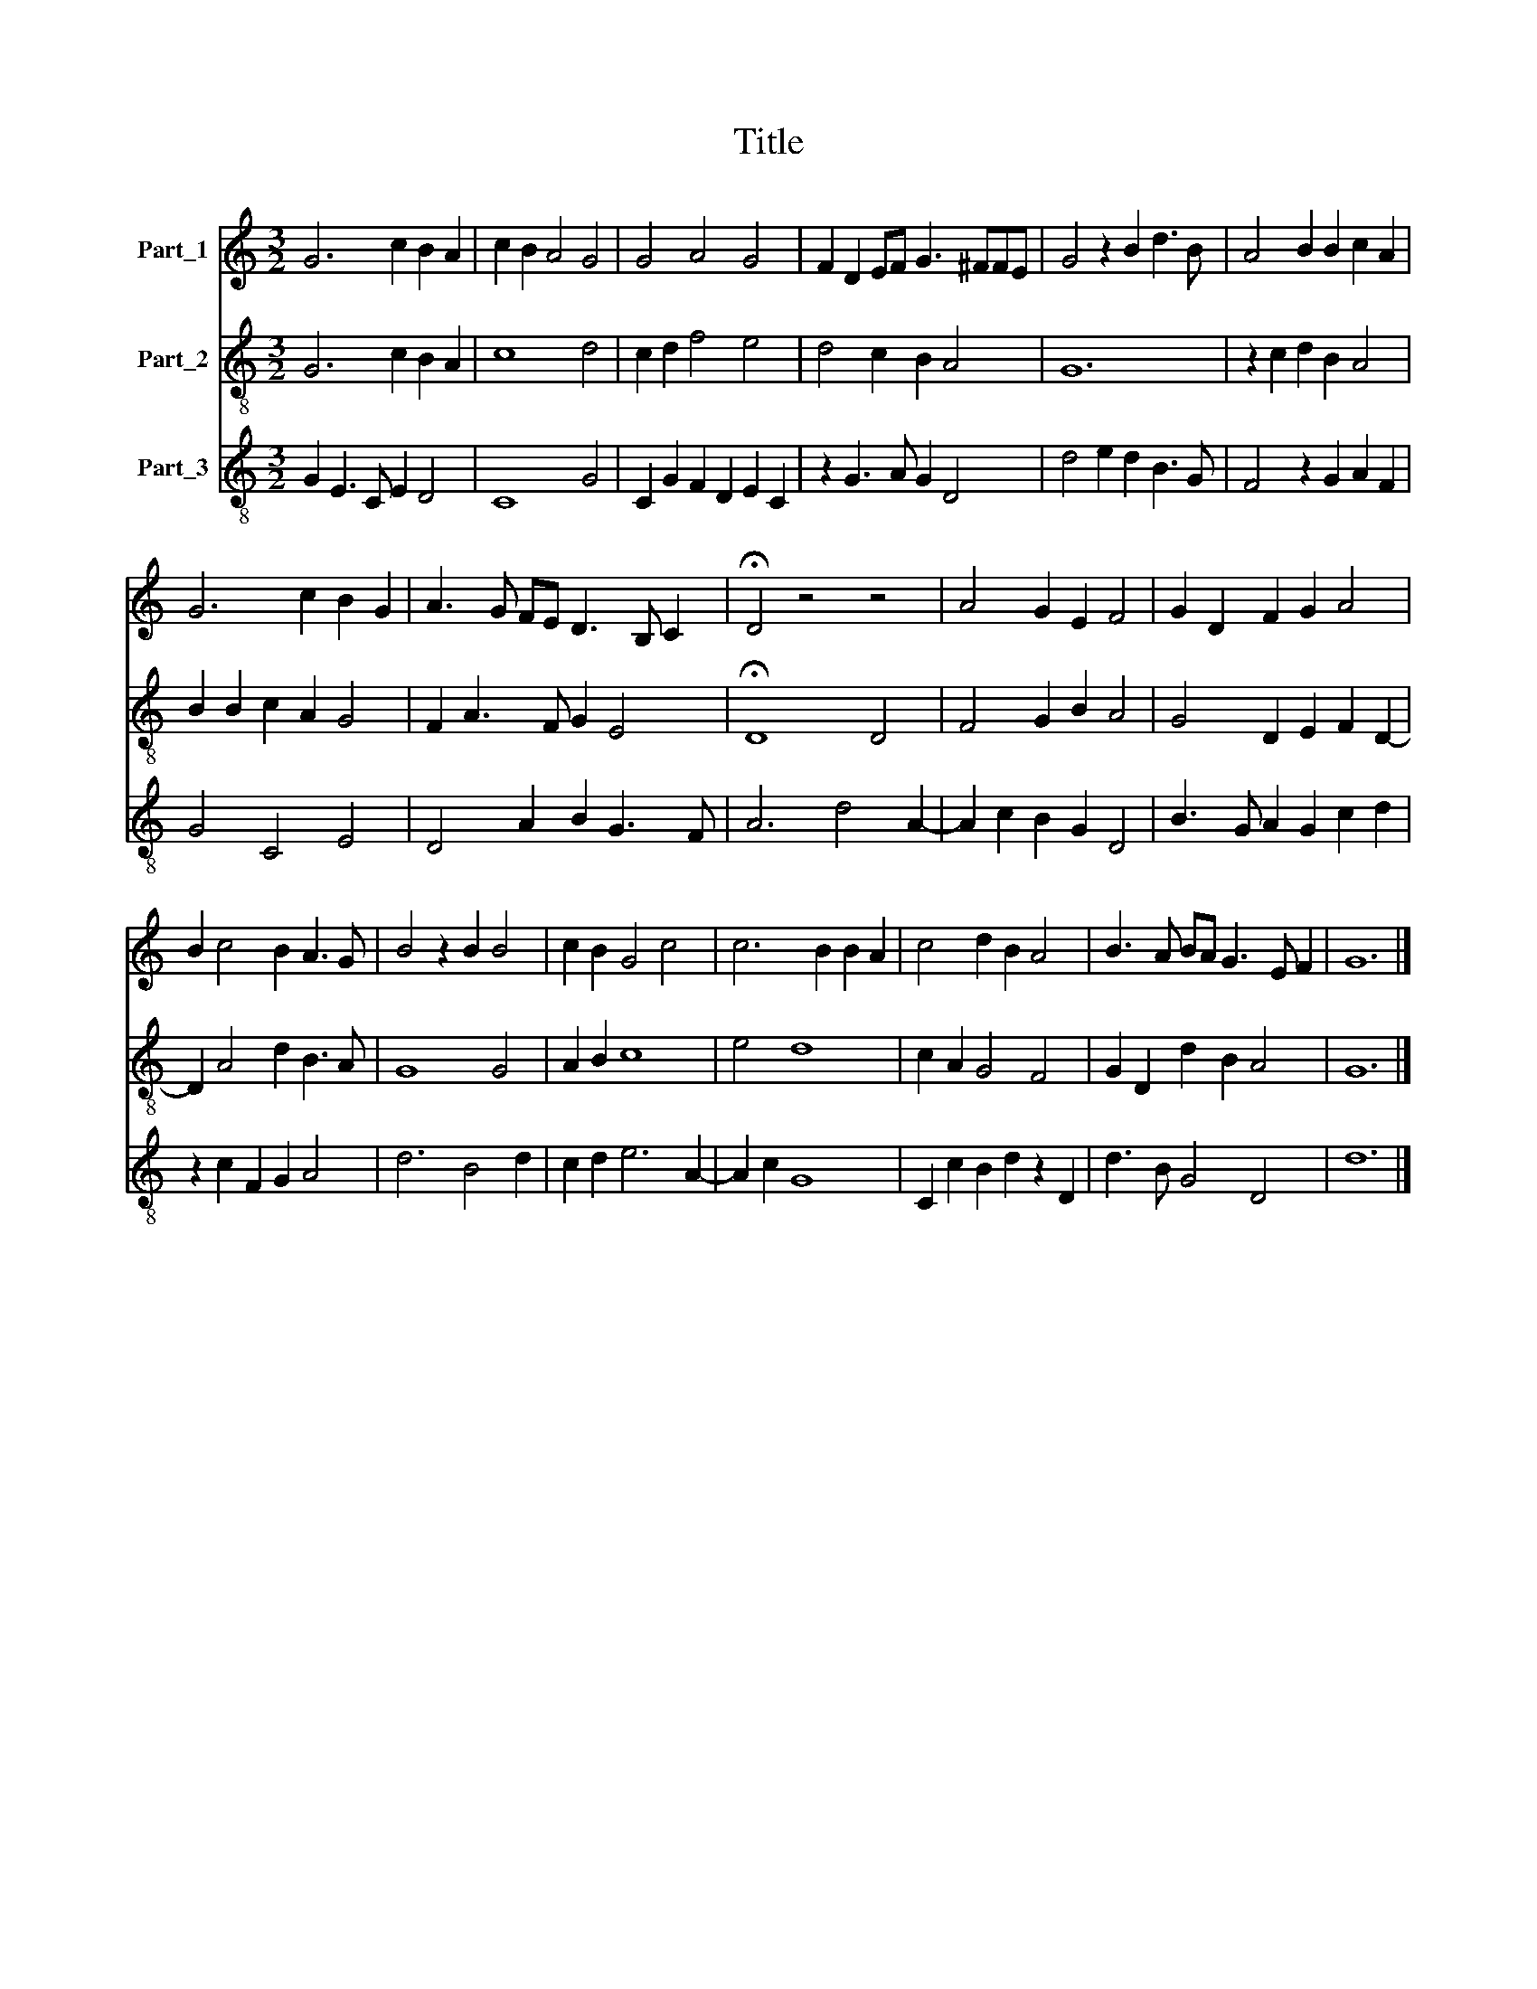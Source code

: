 X:1
T:Title
%%score 1 2 3
L:1/8
M:3/2
K:C
V:1 treble nm="Part_1"
V:2 treble-8 nm="Part_2"
V:3 treble-8 nm="Part_3"
V:1
 G6 c2 B2 A2 | c2 B2 A4 G4 | G4 A4 G4 | F2 D2 EF G3 ^FFE | G4 z2 B2 d3 B | A4 B2 B2 c2 A2 | %6
 G6 c2 B2 G2 | A3 G FE D3 B, C2 | !fermata!D4 z4 z4 | A4 G2 E2 F4 | G2 D2 F2 G2 A4 | %11
 B2 c4 B2 A3 G | B4 z2 B2 B4 | c2 B2 G4 c4 | c6 B2 B2 A2 | c4 d2 B2 A4 | B3 A BA G3 E F2 | G12 |] %18
V:2
 G6 c2 B2 A2 | c8 d4 | c2 d2 f4 e4 | d4 c2 B2 A4 | G12 | z2 c2 d2 B2 A4 | B2 B2 c2 A2 G4 | %7
 F2 A3 F G2 E4 | !fermata!D8 D4 | F4 G2 B2 A4 | G4 D2 E2 F2 D2- | D2 A4 d2 B3 A | G8 G4 | %13
 A2 B2 c8 | e4 d8 | c2 A2 G4 F4 | G2 D2 d2 B2 A4 | G12 |] %18
V:3
 G2 E3 C E2 D4 | C8 G4 | C2 G2 F2 D2 E2 C2 | z2 G3 A G2 D4 | d4 e2 d2 B3 G | F4 z2 G2 A2 F2 | %6
 G4 C4 E4 | D4 A2 B2 G3 F | A6 d4 A2- | A2 c2 B2 G2 D4 | B3 G A2 G2 c2 d2 | z2 c2 F2 G2 A4 | %12
 d6 B4 d2 | c2 d2 e6 A2- | A2 c2 G8 | C2 c2 B2 d2 z2 D2 | d3 B G4 D4 | d12 |] %18

